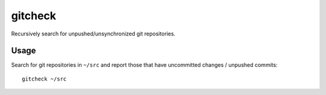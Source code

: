 gitcheck
--------

Recursively search for unpushed/unsynchronized git repositories.


Usage
~~~~~

Search for git repositories in ``~/src`` and report those that have
uncommitted changes / unpushed commits:

::

    gitcheck ~/src
